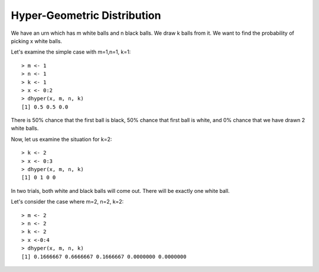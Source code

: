 
Hyper-Geometric Distribution
======================================================================

We have an urn which has m white balls and n black balls. We draw k balls from it.
We want to find the probability of picking x white balls.

Let's examine the simple case with m=1,n=1, k=1::

    > m <- 1
    > n <- 1
    > k <- 1
    > x <- 0:2
    > dhyper(x, m, n, k)
    [1] 0.5 0.5 0.0

There is 50% chance that the first ball is black, 50% chance that first ball is
white, and 0% chance that we have drawn 2 white balls.

Now, let us examine the situation for k=2::

    > k <- 2
    > x <- 0:3
    > dhyper(x, m, n, k)
    [1] 0 1 0 0

In two trials, both white and black balls will come out. There will be exactly
one white ball.

Let's consider the case where m=2, n=2, k=2::

    > m <- 2
    > n <- 2
    > k <- 2
    > x <-0:4
    > dhyper(x, m, n, k)
    [1] 0.1666667 0.6666667 0.1666667 0.0000000 0.0000000
 
